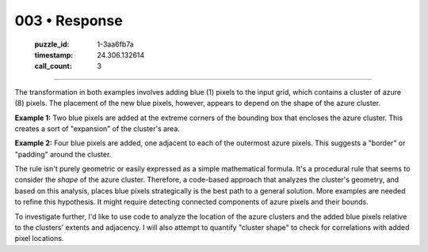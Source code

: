 003 • Response
==============

   :puzzle_id: 1-3aa6fb7a
   :timestamp: 24.306.132614
   :call_count: 3



====

The transformation in both examples involves adding blue (1) pixels to the input grid, which contains a cluster of azure (8) pixels.  The placement of the new blue pixels, however, appears to depend on the shape of the azure cluster.

**Example 1:**  Two blue pixels are added at the extreme corners of the bounding box that encloses the azure cluster. This creates a sort of "expansion" of the cluster's area.

**Example 2:** Four blue pixels are added, one adjacent to each of the outermost azure pixels.  This suggests a "border" or "padding" around the cluster.

The rule isn't purely geometric or easily expressed as a simple mathematical formula.  It's a procedural rule that seems to consider the *shape* of the azure cluster.  Therefore, a code-based approach that analyzes the cluster's geometry, and based on this analysis, places blue pixels strategically is the best path to a general solution.  More examples are needed to refine this hypothesis.  It might require detecting connected components of azure pixels and their bounds.

To investigate further, I'd like to use code to analyze the location of the azure clusters and the added blue pixels relative to the clusters' extents and adjacency.  I will also attempt to quantify "cluster shape" to check for correlations with added pixel locations.


.. seealso::

   - :doc:`003-history`
   - :doc:`003-prompt`

